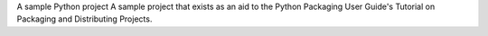 A sample Python project
A sample project that exists as an aid to the Python Packaging User Guide's Tutorial on Packaging and Distributing Projects.
